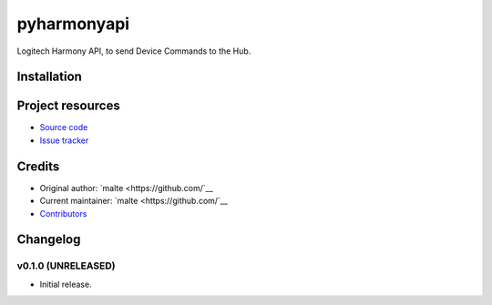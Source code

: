 ****************************
pyharmonyapi
****************************

.. image:: https://img.shields.io/pypi/v/py-harmony.svg?style=flat
    :target: https://pypi.python.org/pypi/py-harmony/
    :alt: Latest PyPI version

.. image:: https://img.shields.io/pypi/dm/py-harmony.svg?style=flat
    :target: https://pypi.python.org/pypi/py-harmony/
    :alt: Number of PyPI downloads

.. image:: https://img.shields.io/travis/nolte/py-harmony/master.svg?style=flat
    :target: https://travis-ci.org/nolte/py-harmony
    :alt: Travis CI build status

.. image:: https://img.shields.io/coveralls/nolte/py-harmony/master.svg?style=flat
   :target: https://coveralls.io/r/nolte/py-harmony
   :alt: Test coverage

Logitech Harmony API, to send Device Commands to the Hub.


Installation
============


Project resources
=================

- `Source code <https://github.com/nolte/py-harmony>`_
- `Issue tracker <https://github.com/nolte/py-harmony/issues>`_


Credits
=======

- Original author: `malte <https://github.com/`__
- Current maintainer: `malte <https://github.com/`__
- `Contributors <https://github.com/nolte/py-harmony/graphs/contributors>`_


Changelog
=========

v0.1.0 (UNRELEASED)
----------------------------------------

- Initial release.
